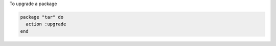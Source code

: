 .. This is an included how-to. 

To upgrade a package

.. code-block:: ruby

   package "tar" do
     action :upgrade
   end
